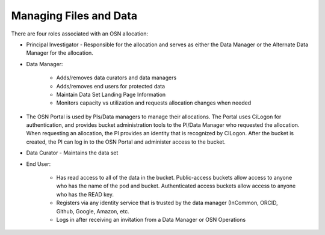 Managing Files and Data
=======================
There are four roles associated with an OSN allocation:

* Principal Investigator - Responsible for the allocation and serves as either the Data Manager or the Alternate Data Manager for the allocation.
* Data Manager:

	* Adds/removes data curators and data managers
	* Adds/removes end users for protected data
	* Maintain Data Set Landing Page Information
	* Monitors capacity vs utilization and requests allocation changes when needed

* The OSN Portal is used by PIs/Data managers to manage their allocations. The Portal uses CiLogon for authentication, and provides bucket administration tools to the PI/Data Manager who requested the allocation. When requesting an allocation, the PI provides an identity that is recognized by CILogon. After the bucket is created, the PI can log in to the OSN Portal and administer access to the bucket.
* Data Curator - Maintains the data set
* End User:

	* Has read access to all of the data in the bucket. Public-access buckets allow access to anyone who has the name of the pod and bucket. Authenticated access buckets allow access to anyone who has the READ key.
	* Registers via any identity service that is trusted by the data manager (InCommon, ORCID, Github, Google, Amazon, etc.
	* Logs in after receiving an invitation from a Data Manager or OSN Operations

